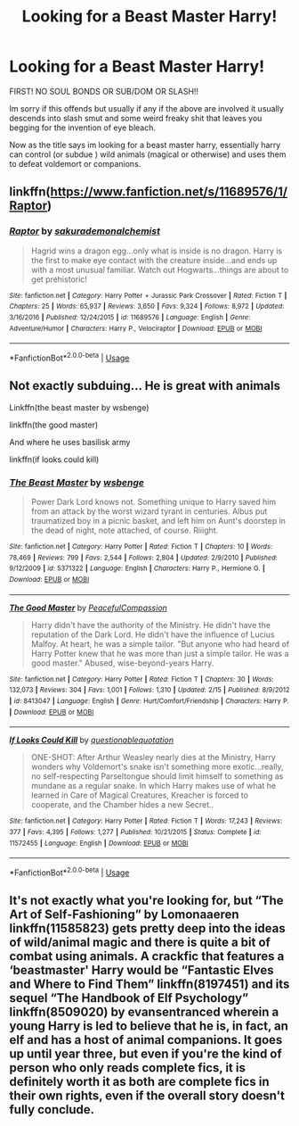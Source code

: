 #+TITLE: Looking for a Beast Master Harry!

* Looking for a Beast Master Harry!
:PROPERTIES:
:Author: baasum_
:Score: 11
:DateUnix: 1572895347.0
:DateShort: 2019-Nov-04
:FlairText: Request
:END:
FIRST! NO SOUL BONDS OR SUB/DOM OR SLASH!!

Im sorry if this offends but usually if any if the above are involved it usually descends into slash smut and some weird freaky shit that leaves you begging for the invention of eye bleach.

Now as the title says im looking for a beast master harry, essentially harry can control (or subdue ) wild animals (magical or otherwise) and uses them to defeat voldemort or companions.


** linkffn([[https://www.fanfiction.net/s/11689576/1/Raptor]])
:PROPERTIES:
:Author: Jahx_the_Wanderer
:Score: 3
:DateUnix: 1573361957.0
:DateShort: 2019-Nov-10
:END:

*** [[https://www.fanfiction.net/s/11689576/1/][*/Raptor/*]] by [[https://www.fanfiction.net/u/912889/sakurademonalchemist][/sakurademonalchemist/]]

#+begin_quote
  Hagrid wins a dragon egg...only what is inside is no dragon. Harry is the first to make eye contact with the creature inside...and ends up with a most unusual familiar. Watch out Hogwarts...things are about to get prehistoric!
#+end_quote

^{/Site/:} ^{fanfiction.net} ^{*|*} ^{/Category/:} ^{Harry} ^{Potter} ^{+} ^{Jurassic} ^{Park} ^{Crossover} ^{*|*} ^{/Rated/:} ^{Fiction} ^{T} ^{*|*} ^{/Chapters/:} ^{25} ^{*|*} ^{/Words/:} ^{65,937} ^{*|*} ^{/Reviews/:} ^{3,650} ^{*|*} ^{/Favs/:} ^{9,324} ^{*|*} ^{/Follows/:} ^{8,972} ^{*|*} ^{/Updated/:} ^{3/16/2016} ^{*|*} ^{/Published/:} ^{12/24/2015} ^{*|*} ^{/id/:} ^{11689576} ^{*|*} ^{/Language/:} ^{English} ^{*|*} ^{/Genre/:} ^{Adventure/Humor} ^{*|*} ^{/Characters/:} ^{Harry} ^{P.,} ^{Velociraptor} ^{*|*} ^{/Download/:} ^{[[http://www.ff2ebook.com/old/ffn-bot/index.php?id=11689576&source=ff&filetype=epub][EPUB]]} ^{or} ^{[[http://www.ff2ebook.com/old/ffn-bot/index.php?id=11689576&source=ff&filetype=mobi][MOBI]]}

--------------

*FanfictionBot*^{2.0.0-beta} | [[https://github.com/tusing/reddit-ffn-bot/wiki/Usage][Usage]]
:PROPERTIES:
:Author: FanfictionBot
:Score: 1
:DateUnix: 1573362012.0
:DateShort: 2019-Nov-10
:END:


** Not exactly subduing... He is great with animals

Linkffn(the beast master by wsbenge)

linkffn(the good master)

And where he uses basilisk army

linkffn(if looks could kill)
:PROPERTIES:
:Author: anontarg
:Score: 2
:DateUnix: 1572967145.0
:DateShort: 2019-Nov-05
:END:

*** [[https://www.fanfiction.net/s/5371322/1/][*/The Beast Master/*]] by [[https://www.fanfiction.net/u/944749/wsbenge][/wsbenge/]]

#+begin_quote
  Power Dark Lord knows not. Something unique to Harry saved him from an attack by the worst wizard tyrant in centuries. Albus put traumatized boy in a picnic basket, and left him on Aunt's doorstep in the dead of night, note attached, of course. Riiight.
#+end_quote

^{/Site/:} ^{fanfiction.net} ^{*|*} ^{/Category/:} ^{Harry} ^{Potter} ^{*|*} ^{/Rated/:} ^{Fiction} ^{T} ^{*|*} ^{/Chapters/:} ^{10} ^{*|*} ^{/Words/:} ^{78,469} ^{*|*} ^{/Reviews/:} ^{799} ^{*|*} ^{/Favs/:} ^{2,544} ^{*|*} ^{/Follows/:} ^{2,804} ^{*|*} ^{/Updated/:} ^{2/9/2010} ^{*|*} ^{/Published/:} ^{9/12/2009} ^{*|*} ^{/id/:} ^{5371322} ^{*|*} ^{/Language/:} ^{English} ^{*|*} ^{/Characters/:} ^{Harry} ^{P.,} ^{Hermione} ^{G.} ^{*|*} ^{/Download/:} ^{[[http://www.ff2ebook.com/old/ffn-bot/index.php?id=5371322&source=ff&filetype=epub][EPUB]]} ^{or} ^{[[http://www.ff2ebook.com/old/ffn-bot/index.php?id=5371322&source=ff&filetype=mobi][MOBI]]}

--------------

[[https://www.fanfiction.net/s/8413047/1/][*/The Good Master/*]] by [[https://www.fanfiction.net/u/4183785/PeacefulCompassion][/PeacefulCompassion/]]

#+begin_quote
  Harry didn't have the authority of the Ministry. He didn't have the reputation of the Dark Lord. He didn't have the influence of Lucius Malfoy. At heart, he was a simple tailor. "But anyone who had heard of Harry Potter knew that he was more than just a simple tailor. He was a good master." Abused, wise-beyond-years Harry.
#+end_quote

^{/Site/:} ^{fanfiction.net} ^{*|*} ^{/Category/:} ^{Harry} ^{Potter} ^{*|*} ^{/Rated/:} ^{Fiction} ^{T} ^{*|*} ^{/Chapters/:} ^{30} ^{*|*} ^{/Words/:} ^{132,073} ^{*|*} ^{/Reviews/:} ^{304} ^{*|*} ^{/Favs/:} ^{1,001} ^{*|*} ^{/Follows/:} ^{1,310} ^{*|*} ^{/Updated/:} ^{2/15} ^{*|*} ^{/Published/:} ^{8/9/2012} ^{*|*} ^{/id/:} ^{8413047} ^{*|*} ^{/Language/:} ^{English} ^{*|*} ^{/Genre/:} ^{Hurt/Comfort/Friendship} ^{*|*} ^{/Characters/:} ^{Harry} ^{P.} ^{*|*} ^{/Download/:} ^{[[http://www.ff2ebook.com/old/ffn-bot/index.php?id=8413047&source=ff&filetype=epub][EPUB]]} ^{or} ^{[[http://www.ff2ebook.com/old/ffn-bot/index.php?id=8413047&source=ff&filetype=mobi][MOBI]]}

--------------

[[https://www.fanfiction.net/s/11572455/1/][*/If Looks Could Kill/*]] by [[https://www.fanfiction.net/u/5729966/questionablequotation][/questionablequotation/]]

#+begin_quote
  ONE-SHOT: After Arthur Weasley nearly dies at the Ministry, Harry wonders why Voldemort's snake isn't something more exotic...really, no self-respecting Parseltongue should limit himself to something as mundane as a regular snake. In which Harry makes use of what he learned in Care of Magical Creatures, Kreacher is forced to cooperate, and the Chamber hides a new Secret..
#+end_quote

^{/Site/:} ^{fanfiction.net} ^{*|*} ^{/Category/:} ^{Harry} ^{Potter} ^{*|*} ^{/Rated/:} ^{Fiction} ^{T} ^{*|*} ^{/Words/:} ^{17,243} ^{*|*} ^{/Reviews/:} ^{377} ^{*|*} ^{/Favs/:} ^{4,395} ^{*|*} ^{/Follows/:} ^{1,277} ^{*|*} ^{/Published/:} ^{10/21/2015} ^{*|*} ^{/Status/:} ^{Complete} ^{*|*} ^{/id/:} ^{11572455} ^{*|*} ^{/Language/:} ^{English} ^{*|*} ^{/Download/:} ^{[[http://www.ff2ebook.com/old/ffn-bot/index.php?id=11572455&source=ff&filetype=epub][EPUB]]} ^{or} ^{[[http://www.ff2ebook.com/old/ffn-bot/index.php?id=11572455&source=ff&filetype=mobi][MOBI]]}

--------------

*FanfictionBot*^{2.0.0-beta} | [[https://github.com/tusing/reddit-ffn-bot/wiki/Usage][Usage]]
:PROPERTIES:
:Author: FanfictionBot
:Score: 1
:DateUnix: 1572967216.0
:DateShort: 2019-Nov-05
:END:


** It's not exactly what you're looking for, but “The Art of Self-Fashioning” by Lomonaaeren linkffn(11585823) gets pretty deep into the ideas of wild/animal magic and there is quite a bit of combat using animals. A crackfic that features a ‘beastmaster' Harry would be “Fantastic Elves and Where to Find Them” linkffn(8197451) and its sequel “The Handbook of Elf Psychology” linkffn(8509020) by evansentranced wherein a young Harry is led to believe that he is, in fact, an elf and has a host of animal companions. It goes up until year three, but even if you're the kind of person who only reads complete fics, it is definitely worth it as both are complete fics in their own rights, even if the overall story doesn't fully conclude.
:PROPERTIES:
:Author: blurbie
:Score: 1
:DateUnix: 1572914821.0
:DateShort: 2019-Nov-05
:END:
